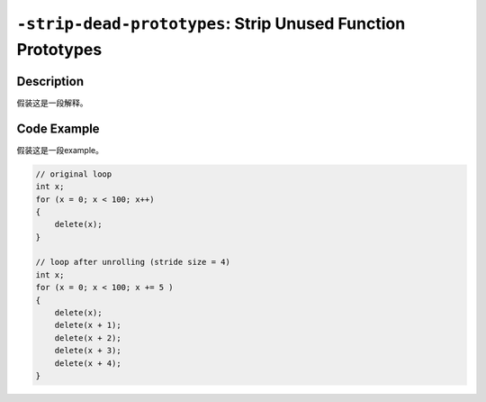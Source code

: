 ``-strip-dead-prototypes``: Strip Unused Function Prototypes
=====

Description
--------
假装这是一段解释。

Code Example
--------

假装这是一段example。

.. code-block:: C

    // original loop
    int x;
    for (x = 0; x < 100; x++)
    {
        delete(x);
    }

    // loop after unrolling (stride size = 4)
    int x; 
    for (x = 0; x < 100; x += 5 )
    {
        delete(x);
        delete(x + 1);
        delete(x + 2);
        delete(x + 3);
        delete(x + 4);
    }
